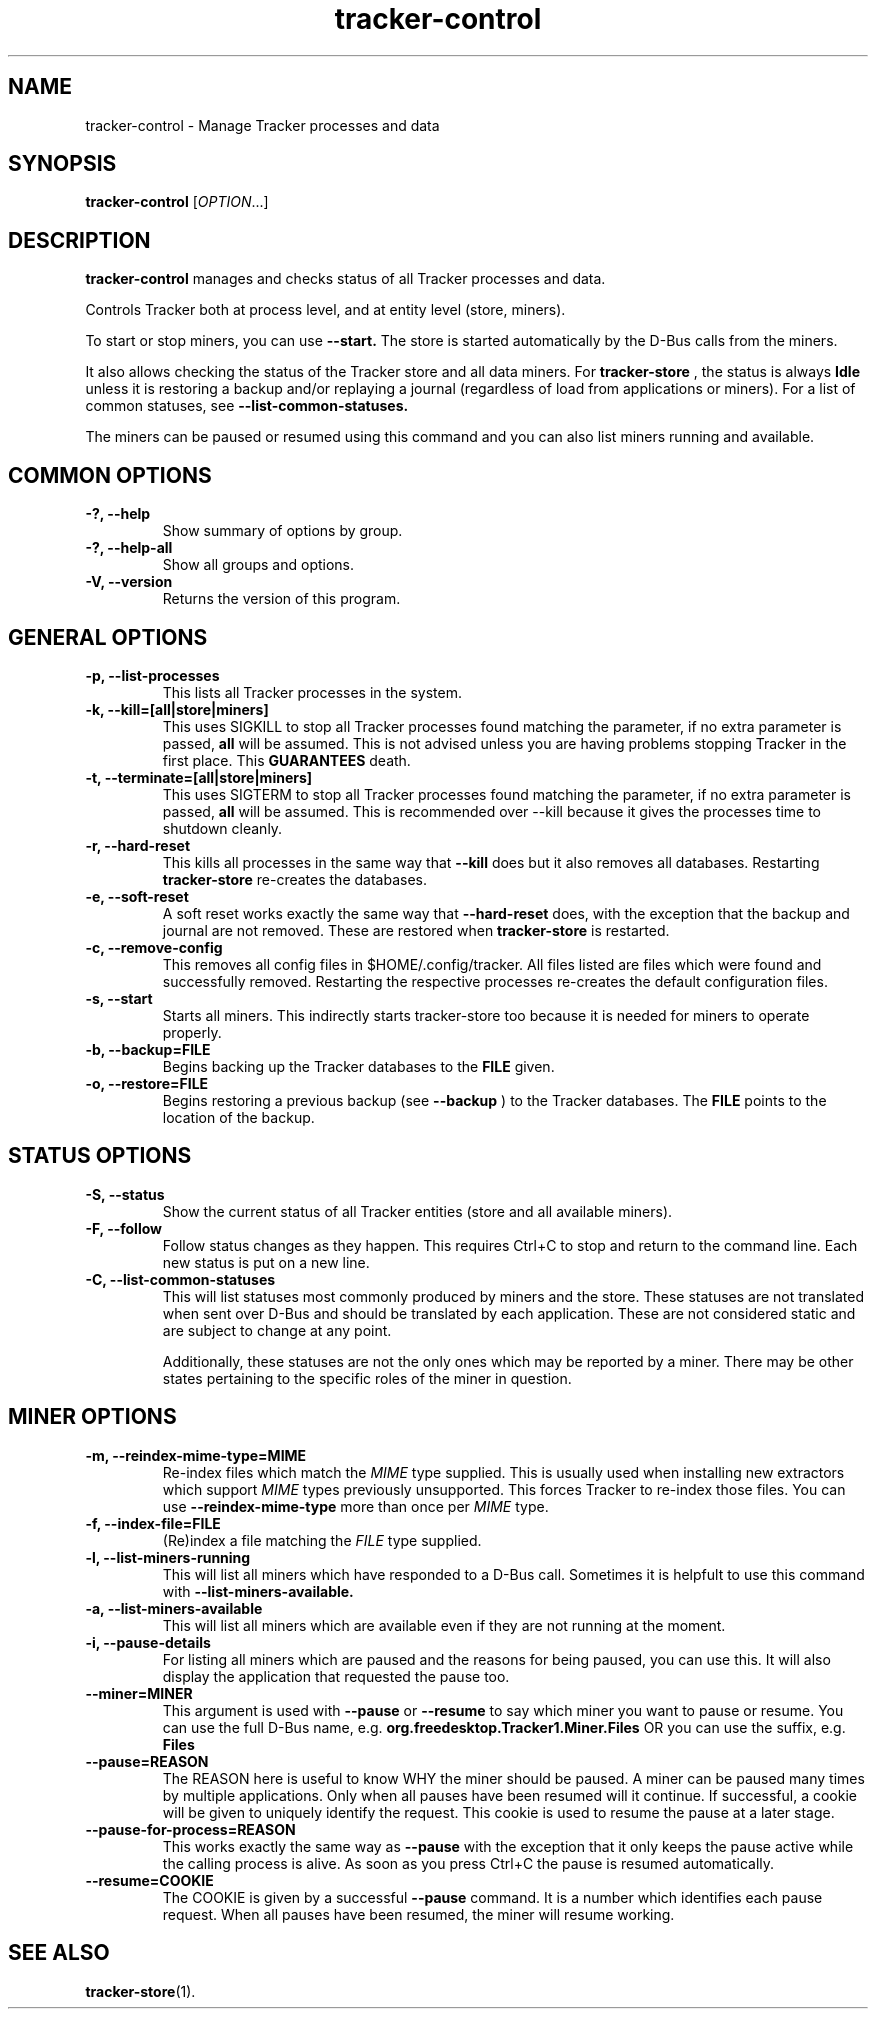 .TH tracker-control 1 "September 2009" GNU "User Commands"

.SH NAME
tracker-control \- Manage Tracker processes and data

.SH SYNOPSIS
\fBtracker-control\fR [\fIOPTION\fR...]

.SH DESCRIPTION
.B tracker-control
manages and checks status of all Tracker processes and data.

Controls Tracker both at process level, and at entity level (store, miners).

To start or stop miners, you can use
.B \-\-start.
The store is started automatically by the D-Bus calls from the miners.

It also allows checking the status of the Tracker store and all data miners.
For
.B tracker-store
, the status is always
.B Idle
unless it is restoring a backup and/or replaying a journal (regardless of
load from applications or miners). For a list of common statuses, see
.B \-\-list\-common\-statuses.

The miners can be paused or resumed using this command and you can
also list miners running and available.

.SH COMMON OPTIONS
.TP
.B \-?, \-\-help
Show summary of options by group.
.TP
.B \-?, \-\-help-all
Show all groups and options.
.TP
.B \-V, \-\-version
Returns the version of this program.

.SH GENERAL OPTIONS
.TP
.B \-p, \-\-list\-processes
This lists all Tracker processes in the system.
.TP
.B \-k, \-\-kill=[all|store|miners]
This uses SIGKILL to stop all Tracker processes found matching the
parameter, if no extra parameter is passed,
.B all
will be assumed. This is not advised unless you are having problems
stopping Tracker in the first place. This
.B GUARANTEES
death.
.TP
.B \-t, \-\-terminate=[all|store|miners]
This uses SIGTERM to stop all Tracker processes found matching the
parameter, if no extra parameter is passed,
.B all
will be assumed. This is recommended over \-\-kill because it gives
the processes time to shutdown cleanly.
.TP
.B \-r, \-\-hard-reset
This kills all processes in the same way that
.B \-\-kill
does but it also removes all databases. Restarting
.B tracker-store
re-creates the databases.
.TP
.B \-e, \-\-soft-reset
A soft reset works exactly the same way that
.B \-\-hard-reset
does, with the exception that the backup and journal are not removed.
These are restored when
.B tracker-store
is restarted.
.TP
.B \-c, \-\-remove-config
This removes all config files in $HOME/.config/tracker. All files
listed are files which were found and successfully removed.
Restarting the respective processes re-creates the default
configuration files.
.TP
.B \-s, \-\-start
Starts all miners. This indirectly starts tracker-store too because it
is needed for miners to operate properly.
.TP
.B \-b, \-\-backup=FILE
Begins backing up the Tracker databases to the
.B FILE
given.
.TP
.B \-o, \-\-restore=FILE
Begins restoring a previous backup (see
.B \-\-backup
) to the Tracker databases. The
.B FILE
points to the location of the backup.

.SH STATUS OPTIONS
.TP
.B \-S, \-\-status
Show the current status of all Tracker entities (store and all available
miners).
.TP
.B \-F, \-\-follow
Follow status changes as they happen. This requires Ctrl+C to stop and
return to the command line. Each new status is put on a new line.
.TP
.B \-C, \-\-list-common-statuses
This will list statuses most commonly produced by miners and the
store. These statuses are not translated when sent over D-Bus and
should be translated by each application. These are not considered
static and are subject to change at any point.

Additionally, these statuses are not the only ones which may be
reported by a miner. There may be other states pertaining to the
specific roles of the miner in question.

.SH MINER OPTIONS
.TP
.B \-m, \-\-reindex-mime-type=MIME
Re-index files which match the \fIMIME\fR type supplied. This is
usually used when installing new extractors which support \fIMIME\fR
types previously unsupported. This forces Tracker to re-index those
files. You can use
.B \-\-reindex-mime-type
more than once per \fIMIME\fR type.
.TP
.B \-f, \-\-index-file=FILE
(Re)index a file matching the \fIFILE\fR type supplied.
.TP
.B \-l, \-\-list-miners-running
This will list all miners which have responded to a D-Bus call.
Sometimes it is helpfult to use this command with
.B \-\-list-miners-available.
.TP
.B \-a, \-\-list-miners-available
This will list all miners which are available even if they are not
running at the moment.
.TP
.B \-i, \-\-pause-details
For listing all miners which are paused and the reasons for being
paused, you can use this. It will also display the application that
requested the pause too.
.TP
.B \-\-miner=MINER
This argument is used with
.B \-\-pause
or
.B \-\-resume
to say which miner you want to pause or resume. You can use the full
D-Bus name, e.g.
.B org.freedesktop.Tracker1.Miner.Files
OR you can use the suffix, e.g.
.B Files
.TP
.B \-\-pause=REASON
The REASON here is useful to know WHY the miner should be paused. A
miner can be paused many times by multiple applications. Only when all
pauses have been resumed will it continue. If successful, a cookie
will be given to uniquely identify the request. This cookie is used to
resume the pause at a later stage.
.TP
.B \-\-pause-for-process=REASON
This works exactly the same way as
.B \-\-pause
with the exception that it only keeps the pause active while the
calling process is alive. As soon as you press Ctrl+C the pause is
resumed automatically.
.TP
.B \-\-resume=COOKIE
The COOKIE is given by a successful
.B \-\-pause
command. It is a number which identifies each pause request. When all
pauses have been resumed, the miner will resume working.

.SH SEE ALSO
.BR tracker-store (1).
